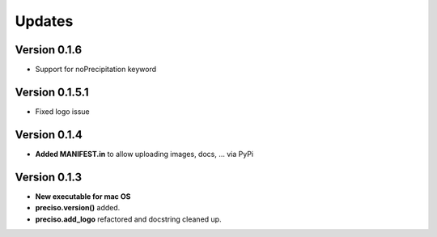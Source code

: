 Updates
=======

Version 0.1.6
-------------

- Support for noPrecipitation keyword

Version 0.1.5.1
---------------

- Fixed logo issue

Version 0.1.4
-------------

- **Added MANIFEST.in** to allow uploading images, docs, ... via PyPi

Version 0.1.3
-------------

- **New executable for mac OS**

- **preciso.version()** added.

- **preciso.add_logo** refactored and docstring cleaned up.


